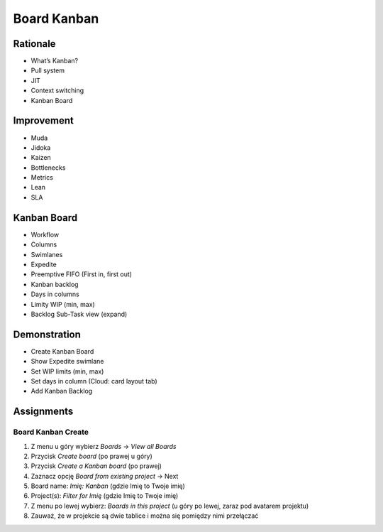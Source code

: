 Board Kanban
============


Rationale
---------
* What’s Kanban?
* Pull system
* JIT
* Context switching
* Kanban Board


Improvement
-----------
* Muda
* Jidoka
* Kaizen
* Bottlenecks
* Metrics
* Lean
* SLA


Kanban Board
------------
* Workflow
* Columns
* Swimlanes
* Expedite
* Preemptive FIFO (First in, first out)
* Kanban backlog
* Days in columns
* Limity WIP (min, max)
* Backlog Sub-Task view (expand)

.. figure:: ../_img/jira-board-backlog-kanban.png


Demonstration
-------------
* Create Kanban Board
* Show Expedite swimlane
* Set WIP limits (min, max)
* Set days in column (Cloud: card layout tab)
* Add Kanban Backlog


Assignments
-----------

Board Kanban Create
^^^^^^^^^^^^^^^^^^^
#. Z menu u góry wybierz `Boards` -> `View all Boards`
#. Przycisk `Create board` (po prawej u góry)
#. Przycisk `Create a Kanban board` (po prawej)
#. Zaznacz opcję `Board from existing project` -> Next
#. Board name: `Imię: Kanban` (gdzie Imię to Twoje imię)
#. Project(s): `Filter for Imię` (gdzie Imię to Twoje imię)
#. Z menu po lewej wybierz: `Boards in this project` (u góry po lewej, zaraz pod avatarem projektu)
#. Zauważ, że w projekcie są dwie tablice i można się pomiędzy nimi przełączać
